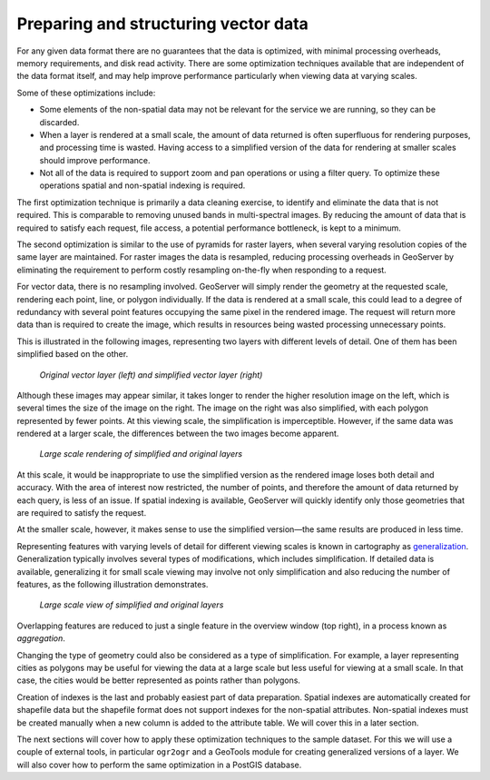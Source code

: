 .. _vector.structure:

Preparing and structuring vector data
=====================================

For any given data format there are no guarantees that the data is optimized, with minimal processing overheads, memory requirements, and disk read activity. There are some optimization techniques available that are independent of the data format itself, and may help improve performance particularly when viewing data at varying scales.

Some of these optimizations include:

* Some elements of the non-spatial data may not be relevant for the service we are running, so they can be discarded.
* When a layer is rendered at a small scale, the amount of data returned is often superfluous for rendering purposes, and processing time is wasted. Having access to a simplified version of the data for rendering at smaller scales should improve performance.
* Not all of the data is required to support zoom and pan operations or using a filter query. To optimize these operations spatial and non-spatial indexing is required.

The first optimization technique is primarily a data cleaning exercise, to identify and eliminate the data that is not required. This is comparable to removing unused bands in multi-spectral images. By reducing the amount of data that is required to satisfy each request, file access, a potential performance bottleneck, is kept to a minimum. 

The second optimization is similar to the use of pyramids for raster layers, when several varying resolution copies of the same layer are maintained. For raster images the data is resampled, reducing processing overheads in GeoServer by eliminating the requirement to perform costly resampling on-the-fly when responding to a request.

For vector data, there is no resampling involved. GeoServer will simply render the geometry at the requested scale, rendering each point, line, or polygon individually. If the data is rendered at a small scale, this could lead to a degree of redundancy with several point features occupying the same pixel in the rendered image. The request will return more data than is required to create the image, which results in resources being wasted processing unnecessary points.

This is illustrated in the following images, representing two layers with different levels of detail. One of them has been simplified based on the other. 

.. todo:: what do you mean one is simplified based on the other?

.. figure:: img/generalizedandoriginal.png
   
   *Original vector layer (left) and simplified vector layer (right)*

Although these images may appear similar, it takes longer to render the higher resolution image on the left, which is several times the size of the image on the right. The image on the right was also simplified, with each polygon represented by fewer points. At this viewing scale, the simplification is imperceptible. However, if the same data was rendered at a larger scale, the differences between the two images become apparent. 

.. figure:: img/generalizedcloseup.png
   
   *Large scale rendering of simplified and original layers*

At this scale, it would be inappropriate to use the simplified version as the rendered image loses both detail and accuracy. With the area of interest now restricted, the number of points, and therefore the amount of data returned by each query, is less of an issue. If spatial indexing is available, GeoServer will quickly identify only those geometries that are required to satisfy the request.

At the smaller scale, however, it makes sense to use the simplified version—the same results are produced in less time.

Representing features with varying levels of detail for different viewing scales is known in cartography as `generalization <http://en.wikipedia.org/wiki/Cartographic_generalization>`_. Generalization typically involves several types of modifications, which includes simplification. If detailed data is available, generalizing it for small scale viewing may involve not only simplification and also reducing the number of features, as the following illustration demonstrates.

.. figure:: img/generalizationaggregation.png
   
   *Large scale view of simplified and original layers*

Overlapping features are reduced to just a single feature in the overview window (top right), in a process known as *aggregation*.

Changing the type of geometry could also be considered as a type of simplification. For example, a layer representing cities as polygons may be useful for viewing the data at a large scale but less useful for viewing at a small scale. In that case, the cities would be better represented as points rather than polygons.

.. todo:: diagram here would be useful to help explain the concept of generalization

Creation of indexes is the last and probably easiest part of data preparation. Spatial indexes are automatically created for shapefile data but the shapefile format does not support indexes for the non-spatial attributes. Non-spatial indexes must be created manually when a new column is added to the attribute table. We will cover this in a later section.

The next sections will cover how to apply these optimization techniques to the sample dataset. For this we will use a couple of external tools, in particular ``ogr2ogr`` and a GeoTools module for creating generalized versions of a layer. We will also cover how to perform the same optimization in a PostGIS database.

